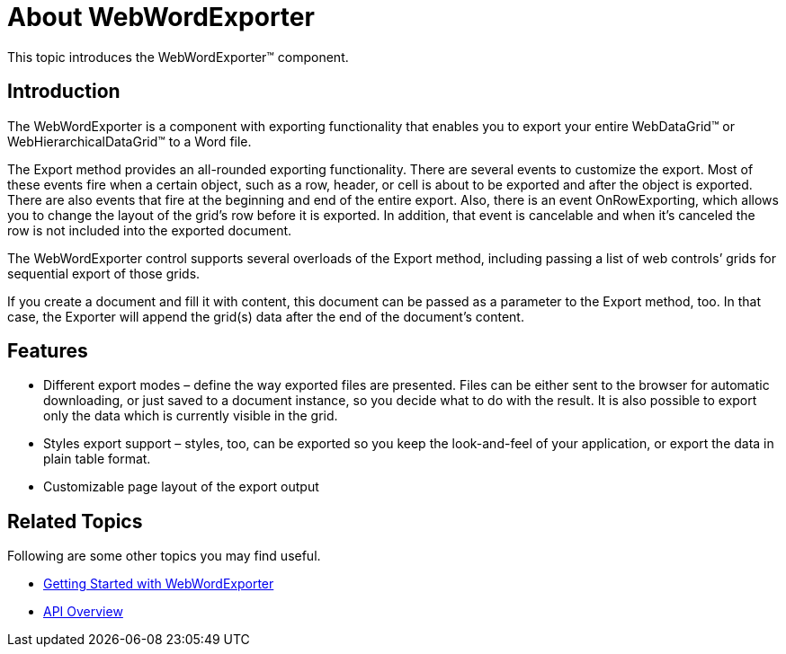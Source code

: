 ﻿////

|metadata|
{
    "name": "webwordexporter-about-webwordexporter",
    "controlName": ["WebWordExporter"],
    "tags": ["Exporting","Grids","Printing"],
    "guid": "5f92d63c-7250-4251-87ab-1127f9148425",  
    "buildFlags": [],
    "createdOn": "2011-10-26T12:54:04.5659708Z"
}
|metadata|
////

= About WebWordExporter

This topic introduces the WebWordExporter™ component.

== Introduction

The WebWordExporter is a component with exporting functionality that enables you to export your entire WebDataGrid™ or WebHierarchicalDataGrid™ to a Word file.

The Export method provides an all-rounded exporting functionality. There are several events to customize the export. Most of these events fire when a certain object, such as a row, header, or cell is about to be exported and after the object is exported. There are also events that fire at the beginning and end of the entire export. Also, there is an event OnRowExporting, which allows you to change the layout of the grid’s row before it is exported. In addition, that event is cancelable and when it’s canceled the row is not included into the exported document.

The WebWordExporter control supports several overloads of the Export method, including passing a list of web controls’ grids for sequential export of those grids.

If you create a document and fill it with content, this document can be passed as a parameter to the Export method, too. In that case, the Exporter will append the grid(s) data after the end of the document’s content.

== Features

* Different export modes – define the way exported files are presented. Files can be either sent to the browser for automatic downloading, or just saved to a document instance, so you decide what to do with the result. It is also possible to export only the data which is currently visible in the grid.
* Styles export support – styles, too, can be exported so you keep the look-and-feel of your application, or export the data in plain table format.
* Customizable page layout of the export output

== Related Topics

Following are some other topics you may find useful.

* link:webwordexporter-getting-started-with-webwordexporter.html[Getting Started with WebWordExporter]
* link:webwordexporter-api-overview.html[API Overview]